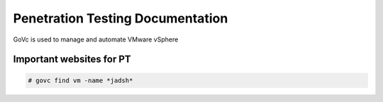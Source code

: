 Penetration Testing Documentation
====

GoVc is used to manage and automate VMware vSphere 

Important websites for PT
-----------------

.. code-block:: bash

	# govc find vm -name *jadsh*